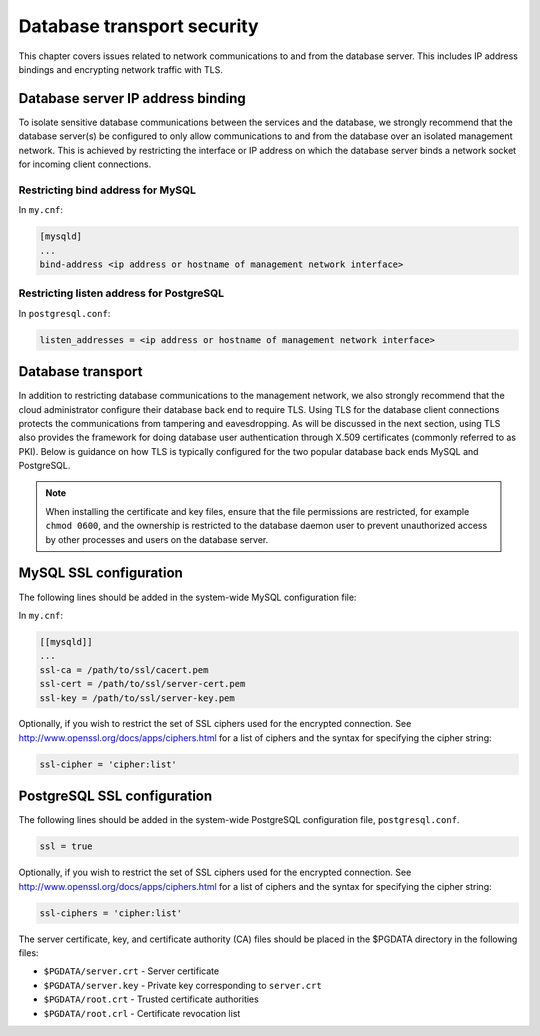 ===========================
Database transport security
===========================

This chapter covers issues related to network communications to and from
the database server. This includes IP address bindings and encrypting
network traffic with TLS.

Database server IP address binding
~~~~~~~~~~~~~~~~~~~~~~~~~~~~~~~~~~

To isolate sensitive database communications between the services and
the database, we strongly recommend that the database server(s) be
configured to only allow communications to and from the database over an
isolated management network. This is achieved by restricting the
interface or IP address on which the database server binds a network
socket for incoming client connections.

Restricting bind address for MySQL
----------------------------------

In ``my.cnf``:

.. code:: ini

    [mysqld]
    ...
    bind-address <ip address or hostname of management network interface>

Restricting listen address for PostgreSQL
-----------------------------------------

In ``postgresql.conf``:

.. code:: ini

    listen_addresses = <ip address or hostname of management network interface>

Database transport
~~~~~~~~~~~~~~~~~~

In addition to restricting database communications to the management
network, we also strongly recommend that the cloud administrator
configure their database back end to require TLS. Using TLS for the
database client connections protects the communications from tampering
and eavesdropping. As will be discussed in the next section, using TLS
also provides the framework for doing database user authentication
through X.509 certificates (commonly referred to as PKI). Below is
guidance on how TLS is typically configured for the two popular database
back ends MySQL and PostgreSQL.

.. Note::

    When installing the certificate and key files, ensure that the file
    permissions are restricted, for example ``chmod 0600``, and the
    ownership is restricted to the database daemon user to prevent
    unauthorized access by other processes and users on the database
    server.

MySQL SSL configuration
~~~~~~~~~~~~~~~~~~~~~~~

The following lines should be added in the system-wide MySQL
configuration file:

In ``my.cnf``:

.. code:: ini

    [[mysqld]]
    ...
    ssl-ca = /path/to/ssl/cacert.pem
    ssl-cert = /path/to/ssl/server-cert.pem
    ssl-key = /path/to/ssl/server-key.pem

Optionally, if you wish to restrict the set of SSL ciphers used for the
encrypted connection. See http://www.openssl.org/docs/apps/ciphers.html
for a list of ciphers and the syntax for specifying the cipher string:

.. code:: ini

    ssl-cipher = 'cipher:list'

PostgreSQL SSL configuration
~~~~~~~~~~~~~~~~~~~~~~~~~~~~

The following lines should be added in the system-wide PostgreSQL
configuration file, ``postgresql.conf``.

.. code:: ini

    ssl = true

Optionally, if you wish to restrict the set of SSL ciphers used for the
encrypted connection. See http://www.openssl.org/docs/apps/ciphers.html
for a list of ciphers and the syntax for specifying the cipher string:

.. code:: ini

    ssl-ciphers = 'cipher:list'

The server certificate, key, and certificate authority (CA) files should
be placed in the $PGDATA directory in the following files:

-  ``$PGDATA/server.crt`` - Server certificate

-  ``$PGDATA/server.key`` - Private key corresponding to ``server.crt``

-  ``$PGDATA/root.crt`` - Trusted certificate authorities

-  ``$PGDATA/root.crl`` - Certificate revocation list
